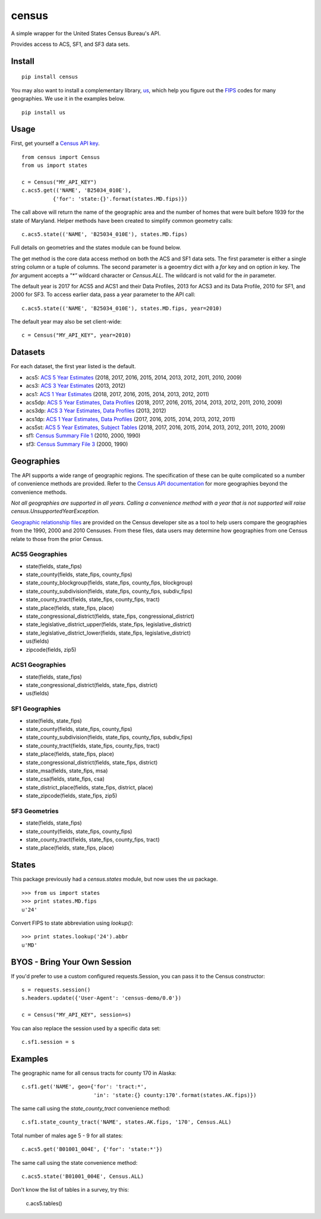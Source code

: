 ======
census
======
.. image:: https://travis-ci.org/datamade/census.svg?branch=master
    :target: https://travis-ci.org/datamade/census

A simple wrapper for the United States Census Bureau's API.

Provides access to ACS, SF1, and SF3 data sets.

Install
=======

::

    pip install census

You may also want to install a complementary library, `us <https://pypi.python.org/pypi/us>`_, which help you figure out the
`FIPS <https://en.wikipedia.org/wiki/Federal_Information_Processing_Standard_state_code>`_ codes for many geographies. We use it in the examples below.

::

   pip install us

Usage
=====

First, get yourself a `Census API key <https://api.census.gov/data/key_signup.html>`_.

::

    from census import Census
    from us import states

    c = Census("MY_API_KEY")
    c.acs5.get(('NAME', 'B25034_010E'),
              {'for': 'state:{}'.format(states.MD.fips)})

The call above will return the name of the geographic area and the number of
homes that were built before 1939 for the state of Maryland. Helper methods have
been created to simplify common geometry calls::

    c.acs5.state(('NAME', 'B25034_010E'), states.MD.fips)

Full details on geometries and the states module can be found below.

The get method is the core data access method on both the ACS and SF1 data sets.
The first parameter is either a single string column or a tuple of columns. The
second parameter is a geoemtry dict with a `for` key and on option `in` key. The
`for` argument accepts a `"*"` wildcard character or `Census.ALL`. The wildcard
is not valid for the `in` parameter.

The default year is 2017 for ACS5 and ACS1 and their Data Profiles, 2013 for ACS3
and its Data Profile, 2010 for SF1, and 2000 for SF3. To access earlier data,
pass a year parameter to the API call::

    c.acs5.state(('NAME', 'B25034_010E'), states.MD.fips, year=2010)

The default year may also be set client-wide::

    c = Census("MY_API_KEY", year=2010)


Datasets
========

For each dataset, the first year listed is the default.

* acs5: `ACS 5 Year Estimates <https://www.census.gov/data/developers/data-sets/acs-5year.html>`_ (2018, 2017, 2016, 2015, 2014, 2013, 2012, 2011, 2010, 2009)
* acs3: `ACS 3 Year Estimates <https://www.census.gov/data/developers/data-sets/acs-3year.html>`_ (2013, 2012)
* acs1: `ACS 1 Year Estimates <https://www.census.gov/data/developers/data-sets/acs-1year.html>`_ (2018, 2017, 2016, 2015, 2014, 2013, 2012, 2011)
* acs5dp: `ACS 5 Year Estimates, Data Profiles  <https://www.census.gov/data/developers/data-sets/acs-5year.html>`_ (2018, 2017, 2016, 2015, 2014, 2013, 2012, 2011, 2010, 2009)
* acs3dp: `ACS 3 Year Estimates, Data Profiles <https://www.census.gov/data/developers/data-sets/acs-3year.html>`_ (2013, 2012)
* acs1dp: `ACS 1 Year Estimates, Data Profiles <https://www.census.gov/data/developers/data-sets/acs-1year.html>`_ (2017, 2016, 2015, 2014, 2013, 2012, 2011)
* acs5st: `ACS 5 Year Estimates, Subject Tables <https://www.census.gov/data/developers/data-sets/acs-5year.html>`_ (2018, 2017, 2016, 2015, 2014, 2013, 2012, 2011, 2010, 2009)
* sf1: `Census Summary File 1 <https://www.census.gov/data/datasets/2010/dec/summary-file-1.html>`_ (2010, 2000, 1990)
* sf3: `Census Summary File 3 <https://www.census.gov/census2000/sumfile3.html>`_ (2000, 1990)


Geographies
===========

The API supports a wide range of geographic regions. The specification of these
can be quite complicated so a number of convenience methods are provided. Refer to the `Census API documentation <https://www.census.gov/data/developers/guidance/api-user-guide.html>`_
for more geographies beyond the convenience methods.

*Not all geographies are supported in all years. Calling a convenience method
with a year that is not supported will raise census.UnsupportedYearException.*

`Geographic relationship files <https://www.census.gov/geo/maps-data/data/relationship.html>`_ are provided on the Census developer site as a tool to help users compare the geographies from the 1990, 2000 and 2010 Censuses. From these files, data users may determine how geographies from one Census relate to those from the prior Census.

ACS5 Geographies
----------------

* state(fields, state_fips)
* state_county(fields, state_fips, county_fips)
* state_county_blockgroup(fields, state_fips, county_fips, blockgroup)
* state_county_subdivision(fields, state_fips, county_fips, subdiv_fips)
* state_county_tract(fields, state_fips, county_fips, tract)
* state_place(fields, state_fips, place)
* state_congressional_district(fields, state_fips, congressional_district)
* state_legislative_district_upper(fields, state_fips, legislative_district)
* state_legislative_district_lower(fields, state_fips, legislative_district)
* us(fields)
* zipcode(fields, zip5)

ACS1 Geographies
----------------

* state(fields, state_fips)
* state_congressional_district(fields, state_fips, district)
* us(fields)

SF1 Geographies
---------------

* state(fields, state_fips)
* state_county(fields, state_fips, county_fips)
* state_county_subdivision(fields, state_fips, county_fips, subdiv_fips)
* state_county_tract(fields, state_fips, county_fips, tract)
* state_place(fields, state_fips, place)
* state_congressional_district(fields, state_fips, district)
* state_msa(fields, state_fips, msa)
* state_csa(fields, state_fips, csa)
* state_district_place(fields, state_fips, district, place)
* state_zipcode(fields, state_fips, zip5)

SF3 Geometries
--------------

* state(fields, state_fips)
* state_county(fields, state_fips, county_fips)
* state_county_tract(fields, state_fips, county_fips, tract)
* state_place(fields, state_fips, place)


States
======

This package previously had a `census.states` module, but now uses the
*us* package. ::

    >>> from us import states
    >>> print states.MD.fips
    u'24'

Convert FIPS to state abbreviation using `lookup()`: ::

    >>> print states.lookup('24').abbr
    u'MD'


BYOS - Bring Your Own Session
=============================

If you'd prefer to use a custom configured requests.Session, you can pass it
to the Census constructor::

    s = requests.session()
    s.headers.update({'User-Agent': 'census-demo/0.0'})

    c = Census("MY_API_KEY", session=s)

You can also replace the session used by a specific data set::

    c.sf1.session = s


Examples
========

The geographic name for all census tracts for county 170 in Alaska::

    c.sf1.get('NAME', geo={'for': 'tract:*',
                           'in': 'state:{} county:170'.format(states.AK.fips)})

The same call using the `state_county_tract` convenience method::

    c.sf1.state_county_tract('NAME', states.AK.fips, '170', Census.ALL)

Total number of males age 5 - 9 for all states::

    c.acs5.get('B01001_004E', {'for': 'state:*'})

The same call using the state convenience method::

    c.acs5.state('B01001_004E', Census.ALL)

Don't know the list of tables in a survey, try this:

    c.acs5.tables()
